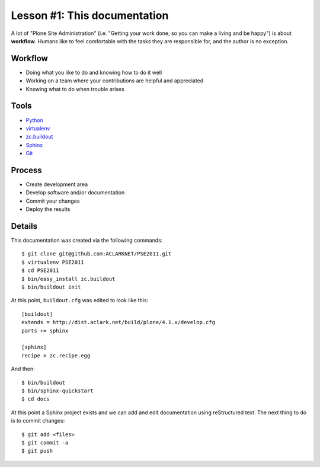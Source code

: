 
Lesson #1: This documentation
=============================

A lot of "Plone Site Administration" (i.e. "Getting your work done, so you can make a living and be happy") is about **workflow**. Humans like to feel comfortable with the tasks they are responsible for, and the author is no exception.

Workflow
--------

* Doing what you like to do and knowing how to do it well
* Working on a team where your contributions are helpful and appreciated
* Knowing what to do when trouble arises

Tools
-----

* `Python`_
* `virtualenv`_
* `zc.buildout`_
* `Sphinx`_
* `Git`_

Process
-------

* Create development area
* Develop software and/or documentation
* Commit your changes
* Deploy the results

Details
-------

This documentation was created via the following commands::

    $ git clone git@github.com:ACLARKNET/PSE2011.git
    $ virtualenv PSE2011
    $ cd PSE2011
    $ bin/easy_install zc.buildout
    $ bin/buildout init

At this point, ``buildout.cfg`` was edited to look like this::

    [buildout]
    extends = http://dist.aclark.net/build/plone/4.1.x/develop.cfg
    parts += sphinx

    [sphinx]
    recipe = zc.recipe.egg

And then::

    $ bin/buildout
    $ bin/sphinx-quickstart
    $ cd docs

At this point a Sphinx project exists and we can add and edit documentation using reStructured text. The next thing to do is to commit changes::

    $ git add <files>
    $ git commit -a
    $ git push

.. _`Python`: http://python.org
.. _`virtualenv`: http://pypi.python.org/pypi/virtualenv
.. _`zc.buildout`: http://pypi.python.org/pypi/zc.buildout/1.5.2
.. _`Sphinx`: http://pypi.python.org/pypi/Sphinx
.. _`Git`: http://git-scm.com/
